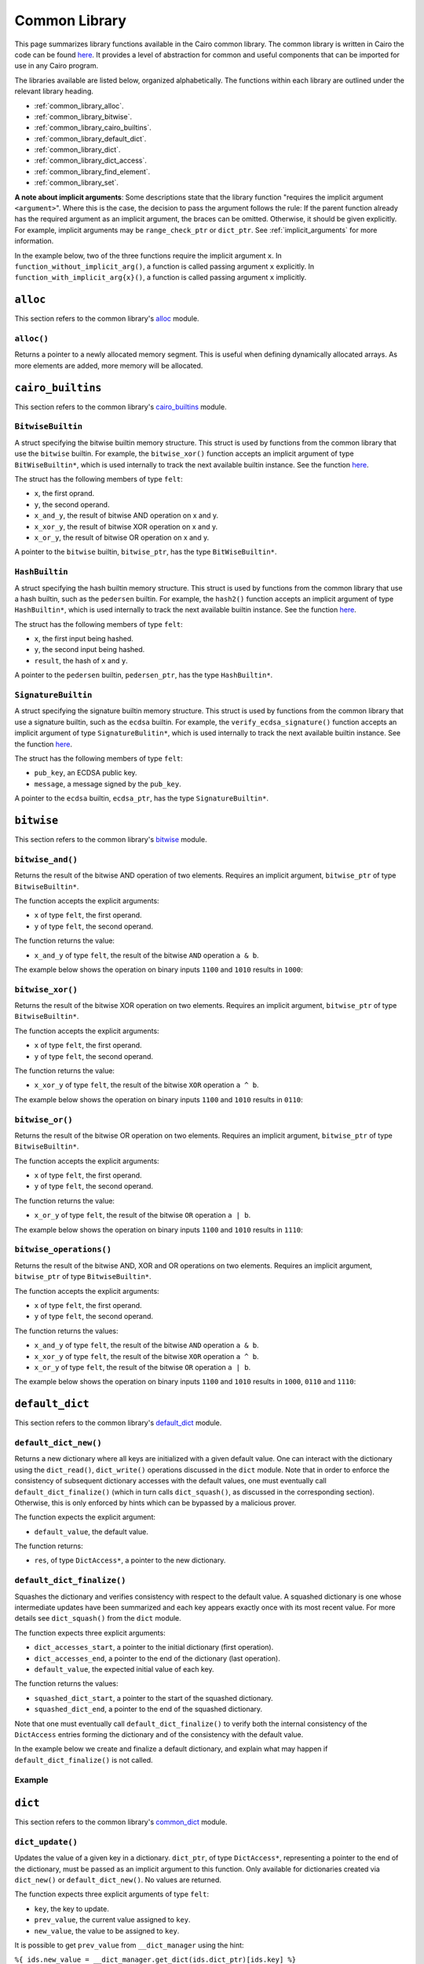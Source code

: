 Common Library
==============

This page summarizes library functions available in the Cairo common library.
The common library is written in Cairo the code can be found
`here
<https://github.com/starkware-libs/cairo-lang/tree/master/src/starkware/cairo/common>`_. It
provides a level of abstraction for common and useful components that can be imported
for use in any Cairo program.

The libraries available are listed below, organized alphabetically. The functions
within each library are outlined under the relevant library heading.

-   :ref:`common_library_alloc`.
-   :ref:`common_library_bitwise`.
-   :ref:`common_library_cairo_builtins`.
-   :ref:`common_library_default_dict`.
-   :ref:`common_library_dict`.
-   :ref:`common_library_dict_access`.
-   :ref:`common_library_find_element`.
-   :ref:`common_library_set`.

..  TODO (perama, 16/06/2021): Move the link above when the section is complete.
    -   :ref:`common_library_hash`
    -   :ref:`common_library_hash_chain`
    -   :ref:`common_library_hash_state`
    -   :ref:`common_library_invoke`
    -   :ref:`common_library_keccak`
    -   :ref:`common_library_math`
    -   :ref:`common_library_math_cmp`
    -   :ref:`common_library_memcpy`
    -   :ref:`common_library_merkle_multi_update`
    -   :ref:`common_library_merkle_update`
    -   :ref:`common_library_pow`
    -   :ref:`common_library_registers`
    -   :ref:`common_library_serialize`
    -   :ref:`common_library_signature`
    -   :ref:`common_library_small_merkle_tree`
    -   :ref:`common_library_squash_dict`
    -   :ref:`common_library_uint256`

**A note about implicit arguments**: Some descriptions state that the library function
"requires the implicit argument ``<argument>``". Where this is the case, the decision to
pass the argument follows the rule: If the parent function already has the
required argument as an implicit argument, the braces can be omitted. Otherwise, it
should be given explicitly. For example, implicit
arguments may be ``range_check_ptr`` or ``dict_ptr``. See :ref:`implicit_arguments`
for more information.

In the example below, two of the three functions require the implicit argument ``x``.
In ``function_without_implicit_arg()``, a function is called passing argument ``x`` explicitly.
In ``function_with_implicit_arg{x}()``, a function is called passing argument ``x`` implicitly.

.. tested-code:: cairo library_implicits0

    func function_without_implicit_arg():
        let x = 0
        # x must be passed explicitly since it's not an
        # implicit argument of this function.
        function_with_implicit_arg{x=x}()
        return ()
    end

    func function_with_implicit_arg{x}():
        # x is an implicit argument of this function
        # so it does not need to be passed explicitly.
        another_function_with_implicit_arg()
        return ()
    end

    func another_function_with_implicit_arg{x}():
        return ()
    end

.. _common_library_alloc:

``alloc``
---------

This section refers to the common library's
`alloc <https://github.com/starkware-libs/cairo-lang/blob/master/src/starkware/cairo/common/alloc.cairo>`_
module.

``alloc()``
***********

Returns a pointer to a newly allocated memory segment.
This is useful when defining dynamically allocated
arrays. As more elements are added, more memory will be allocated.

.. tested-code:: cairo alloc_alloc

    from starkware.cairo.common.alloc import alloc

    # Allocate a memory segment.
    let (array_ptr : felt*) = alloc()

    # Allocate a memory segment for an array of structs.
    let (local struct_array_ptr : MyStruct*) = alloc()

.. _common_library_cairo_builtins:

``cairo_builtins``
------------------

This section refers to the common library's
`cairo_builtins <https://github.com/starkware-libs/cairo-lang/blob/master/src/starkware/cairo/common/cairo_builtins.cairo>`_
module.

``BitwiseBuiltin``
******************

A struct specifying the bitwise builtin memory structure.
This struct is used by functions from the common library that use the ``bitwise`` builtin.
For example, the ``bitwise_xor()`` function accepts an implicit
argument of type ``BitWiseBuiltin*``, which is used internally to track the next available
builtin instance. See the function
`here <https://github.com/starkware-libs/cairo-lang/blob/master/src/starkware/cairo/common/bitwise.cairo>`__.

The struct has the following members of type ``felt``:

-   ``x``, the first oprand.
-   ``y``, the second operand.
-   ``x_and_y``, the result of bitwise AND operation on x and y.
-   ``x_xor_y``, the result of bitwise XOR operation on x and y.
-   ``x_or_y``, the result of bitwise OR operation on x and y.

A pointer to the ``bitwise`` builtin, ``bitwise_ptr``, has the type ``BitWiseBuiltin*``.


``HashBuiltin``
***************

A struct specifying the hash builtin memory structure.
This struct is used by functions from the common library that use a hash builtin,
such as the ``pedersen`` builtin. For example, the ``hash2()`` function accepts an implicit
argument of type ``HashBuiltin*``, which is used internally to track the next available
builtin instance. See the function
`here <https://github.com/starkware-libs/cairo-lang/blob/master/src/starkware/cairo/common/hash.cairo>`__.

The struct has the following members of type ``felt``:

-   ``x``, the first input being hashed.
-   ``y``, the second input being hashed.
-   ``result``, the hash of ``x`` and ``y``.

A pointer to the ``pedersen`` builtin, ``pedersen_ptr``, has the type ``HashBuiltin*``.

``SignatureBuiltin``
********************

A struct specifying the signature builtin memory structure.
This struct is used by functions from the common library that use a signature builtin,
such as the ``ecdsa`` builtin. For example, the ``verify_ecdsa_signature()`` function
accepts an implicit argument of type ``SignatureBulitin*``, which is used internally
to track the next available builtin instance. See the function
`here <https://github.com/starkware-libs/cairo-lang/blob/master/src/starkware/cairo/common/signature.cairo>`__.

The struct has the following members of type ``felt``:

-   ``pub_key``, an ECDSA public key.
-   ``message``, a message signed by the ``pub_key``.

A pointer to the ``ecdsa`` builtin, ``ecdsa_ptr``, has the type ``SignatureBuiltin*``.

.. _common_library_bitwise:

``bitwise``
-----------

This section refers to the common library's
`bitwise <https://github.com/starkware-libs/cairo-lang/blob/master/src/starkware/cairo/common/bitwise.cairo>`_
module.

``bitwise_and()``
*****************

Returns the result of the bitwise AND operation of two elements. Requires an implicit
argument, ``bitwise_ptr`` of type ``BitwiseBuiltin*``.

The function accepts the explicit arguments:

-   ``x`` of type ``felt``, the first operand.
-   ``y`` of type ``felt``, the second operand.

The function returns the value:

-   ``x_and_y`` of type ``felt``, the result of the bitwise ``AND`` operation ``a & b``.

The example below shows the operation on binary inputs ``1100`` and ``1010``
results in ``1000``:

.. tested-code:: cairo library_bitwise_and

    from starkware.cairo.common.bitwise import bitwise_and

    let (result) = bitwise_and(12, 10)  # Binary (1100, 1010).
    assert result = 8  # Binary 1000.

``bitwise_xor()``
*****************

Returns the result of the bitwise XOR operation on two elements. Requires an implicit
argument, ``bitwise_ptr`` of type ``BitwiseBuiltin*``.

The function accepts the explicit arguments:

-   ``x`` of type ``felt``, the first operand.
-   ``y`` of type ``felt``, the second operand.

The function returns the value:

-   ``x_xor_y`` of type ``felt``, the result of the bitwise ``XOR`` operation ``a ^ b``.

The example below shows the operation on binary inputs ``1100`` and ``1010``
results in ``0110``:

.. tested-code:: cairo library_bitwise_xor

    from starkware.cairo.common.bitwise import bitwise_xor

    let (result) = bitwise_xor(12, 10)  # Binary (1100, 1010).
    assert result = 6  # Binary 0110.

``bitwise_or()``
****************

Returns the result of the bitwise OR operation on two elements. Requires an implicit
argument, ``bitwise_ptr`` of type ``BitwiseBuiltin*``.

The function accepts the explicit arguments:

-   ``x`` of type ``felt``, the first operand.
-   ``y`` of type ``felt``, the second operand.

The function returns the value:

-   ``x_or_y`` of type ``felt``, the result of the bitwise ``OR`` operation ``a | b``.

The example below shows the operation on binary inputs ``1100`` and ``1010``
results in ``1110``:

.. tested-code:: cairo library_bitwise_or

    from starkware.cairo.common.bitwise import bitwise_or

    let (result) = bitwise_or(12, 10)  # Binary (1100, 1010).
    assert result = 14  # Binary 1110.

``bitwise_operations()``
************************

Returns the result of the bitwise AND, XOR and OR operations on two elements. Requires
an implicit argument, ``bitwise_ptr`` of type ``BitwiseBuiltin*``.

The function accepts the explicit arguments:

-   ``x`` of type ``felt``, the first operand.
-   ``y`` of type ``felt``, the second operand.

The function returns the values:

-   ``x_and_y`` of type ``felt``, the result of the bitwise ``AND`` operation ``a & b``.
-   ``x_xor_y`` of type ``felt``, the result of the bitwise ``XOR`` operation ``a ^ b``.
-   ``x_or_y`` of type ``felt``, the result of the bitwise ``OR`` operation ``a | b``.

The example below shows the operation on binary inputs ``1100`` and ``1010``
results in ``1000``, ``0110`` and ``1110``:

.. tested-code:: cairo library_bitwise_operations

    from starkware.cairo.common.bitwise import bitwise_operations

    # Binary (1100, 1010).
    let (and, xor, or) = bitwise_operations(12, 10)
    assert and = 8  # Binary 1000.
    assert xor = 6  # Binary 0110.
    assert or = 14  # Binary 1110.

.. _common_library_default_dict:

``default_dict``
----------------

This section refers to the common library's
`default_dict <https://github.com/starkware-libs/cairo-lang/blob/master/src/starkware/cairo/common/default_dict.cairo>`_
module.

``default_dict_new()``
**********************

Returns a new dictionary where all keys are initialized with a given default value.
One can interact with the dictionary using the ``dict_read()``, ``dict_write()``
operations discussed in the ``dict`` module.
Note that in order to enforce the consistency of subsequent dictionary accesses with
the default values, one must eventually call ``default_dict_finalize()`` (which in turn calls
``dict_squash()``, as discussed in the corresponding section). Otherwise, this is only enforced
by hints which can be bypassed by a malicious prover.

The function expects the explicit argument:

-   ``default_value``, the default value.

The function returns:

-   ``res``, of type ``DictAccess*``, a pointer to the new dictionary.

``default_dict_finalize()``
***************************

Squashes the dictionary and verifies consistency with respect to the default value.
A squashed dictionary is one whose intermediate updates have been summarized and each
key appears exactly once with its most recent value.
For more details see ``dict_squash()`` from the ``dict`` module.

..  TODO (perama, 29/08/21): Add link when available (dict_squash).

The function expects three explicit arguments:

-   ``dict_accesses_start``, a pointer to the initial dictionary (first operation).
-   ``dict_accesses_end``, a pointer to the end of the dictionary (last operation).
-   ``default_value``, the expected initial value of each key.

The function returns the values:

-   ``squashed_dict_start``, a pointer to the start of the squashed dictionary.
-   ``squashed_dict_end``, a pointer to the end of the squashed dictionary.

Note that one must eventually call ``default_dict_finalize()`` to verify both the internal
consistency of the ``DictAccess`` entries forming the dictionary and of the consistency
with the default value.

In the example below we create and finalize a default dictionary, and explain what
may happen if ``default_dict_finalize()`` is not called.

Example
*******

.. tested-code:: cairo library_default_dict_finalize

    %builtins range_check

    from starkware.cairo.common.default_dict import (
        default_dict_new, default_dict_finalize)
    from starkware.cairo.common.dict import dict_write, dict_update

    func main{range_check_ptr}() -> ():
        alloc_locals
        let (local my_dict_start) = default_dict_new(default_value=7)
        let my_dict = my_dict_start
        dict_write{dict_ptr=my_dict}(key=0, new_value=8)
        # The following is an inconsistent update, the entry with
        # key 1 still contains the default value 7.
        # This will fail while using the library's hints
        # but can be made to pass by a malicious prover.

        # For a honest prover, this will fail in the library's hints,
        # but a malicious prover can make the following dict_update
        # pass. However, if it does, the code will necessarily fail
        # at default_dict_finalize.
        # dict_update{dict_ptr=my_dict}(key=1, prev_value=8, new_value=9)

        # Finalize fails for the malicious prover with extra update.
        let (finalized_dict_start, finalized_dict_end) = default_dict_finalize(
            my_dict_start, my_dict, 7)
        return ()
    end

.. _common_library_dict:

``dict``
--------

This section refers to the common library's
`common_dict <https://github.com/starkware-libs/cairo-lang/blob/master/src/starkware/cairo/common/dict.cairo>`_
module.

``dict_update()``
*****************

Updates the value of a given key in a dictionary. ``dict_ptr``, of type ``DictAccess*``,
representing a pointer to the end of the dictionary, must be passed as an
implicit argument to this function. Only available for dictionaries created via ``dict_new()``
or ``default_dict_new()``. No values are returned.

The function expects three explicit arguments of type ``felt``:

-   ``key``, the key to update.
-   ``prev_value``, the current value assigned to ``key``.
-   ``new_value``, the value to be assigned to ``key``.

It is possible to get ``prev_value`` from ``__dict_manager`` using the hint:

``%{ ids.new_value = __dict_manager.get_dict(ids.dict_ptr)[ids.key] %}``

The example demonstrates how to update the value of a specified key for a
dictionary whose end pointer is referenced by ``dict_end``.

.. tested-code:: cairo library_dict_update0

    %builtins range_check

    from starkware.cairo.common.dict import (
        dict_new, dict_write, dict_update, dict_squash)

    func main{range_check_ptr}() -> ():
        %{ initial_dict = {0: 0} %}
        let (dict_start) = dict_new()
        let dict_end = dict_start
        dict_write{dict_ptr=dict_end}(key=0, new_value=1)
        dict_update{dict_ptr=dict_end}(
            key=0, prev_value=1, new_value=2)
        return ()
    end

One can think of ``dict_update()`` as a conditional write. Passing ``prev_value``
ensures that an override will only occur in case the current value equals ``prev_value``.
Note that this is only verified at the hint level and consistency relies on eventual
squashing.

``dict_squash()``
*****************

Squashes a dictionary represented by an array of read/write logs.
A squashed dictionary is one whose intermediate updates have been summarized and each key
appears exactly once with its most recent value. This is the only function in this module that
asserts the consistency of accesses to the dictionary represented by the ``DictAccess`` array.
A program that uses dict operations without invoking ``dict_squash()`` can run successfully
even if it contains inconsistent dictionary operations (see example below).

The function uses the ``range_check`` builtin and thus
requires ``range_check_pointer`` as an implicit argument

The function expects two explicit arguments of type ``DictAccess*``:

-   ``dict_accesses_start``, a pointer to the start of the dictionary (first operation).
-   ``dict_accesses_end``, a pointer to the end of the dictionary (last operation).

The function returns two values of type ``DictAccess*``:

-   ``squashed_dict_start``, a pointer to the start of the squashed dictionary.
-   ``squashed_dict_end``, a pointer to the end of the squashed dictionary.

The only function that uses ``dict_accesses_start`` is ``dict_squash()``. All
other dictionary operations append to the array of ``DictAccess`` instances.

.. tested-code:: cairo library_dict_squash

    %builtins range_check

    from starkware.cairo.common.dict import (
        dict_new, dict_write, dict_update, dict_squash)

    func main{range_check_ptr}() -> ():
        %{ initial_dict = {0: 0} %}
        let (dict_start) = dict_new()
        let dict_end = dict_start
        dict_write{dict_ptr=dict_end}(0, 1)
        dict_update{dict_ptr=dict_end}(0, 1, 2)
        let (squashed_dict_start, squashed_dict_end) = dict_squash{
            range_check_ptr=range_check_ptr}(dict_start, dict_end)
        # The following is an inconsistent update, 'prev_value'
        # is now '2'. This will fail while using the library's hints
        # but can be made to pass by a malicious prover.
        dict_update{dict_ptr=squashed_dict_end}(
            key=0, prev_value=3, new_value=2)
        # Squash fails. Even a malicious prover can't pass
        # verification for a failed dict_squash operation.
        let (squashed_dict_start, squashed_dict_end) = dict_squash{
            range_check_ptr=range_check_ptr}(
            squashed_dict_start, squashed_dict_end)
        return ()
    end

.. _common_library_dict_access:

``dict_access``
---------------

This section refers to the common library's
`common_dict_access <https://github.com/starkware-libs/cairo-lang/blob/master/src/starkware/cairo/common/dict_access.cairo>`_
module.

``DictAccess``
**************

A struct specifying the ``DictAccess`` memory structure. Cairo simulates dictionaries
by an array of read-modify-write instructions, which are logged by the ``DictAccess`` struct.
The consistency of such an array can be verified by applying ``squash_dict()``.

For libraries that abstract Cairo's representation of dictionaries and allow a more
standard dictionary interface than what will be shown here, see the
``dict`` and ``default_dict`` modules in the common library.

The struct has the following members of type ``felt``:

-   ``key``, the key of a key-value pair.
-   ``prev_value``, the previous value iof a key-value pair.
-   ``new_value``, the current value of a key-value pair.

In the example below, a dictionary is created by adding ``DictAccess`` structs to an array
and manually incrementing a pointer to the end of the array.

.. tested-code:: cairo library_dictaccess0

    %builtins range_check

    from starkware.cairo.common.dict import dict_squash
    from starkware.cairo.common.squash_dict import squash_dict
    from starkware.cairo.common.alloc import alloc
    from starkware.cairo.common.dict_access import DictAccess

    func main{range_check_ptr}() -> ():
        alloc_locals
        let (dict_start : DictAccess*) = alloc()
        assert dict_start[0] = DictAccess(
            key=0, prev_value=100, new_value=100)
        assert dict_start[1] = DictAccess(
            key=1, prev_value=200, new_value=200)

        let dict_end = dict_start + 2 * DictAccess.SIZE
        # (dict_start, dict_end) now represents the dictionary
        # {0: 100, 1: 200}.

        # Now pass the dictionary to a function for inspection.
        check_key_ratio{dict_ptr=dict_end}(a=0, b=1)

        # Squash the dictionary from an array of 4 DictAccess structs
        # to an array of 2, with a single DictAccess entry per key.
        # Fails if the prover changed 'value_a' and 'value_b'.
        let (local squashed_dict_start : DictAccess*) = alloc()
        let (squashed_dict_end) = squash_dict{
            range_check_ptr=range_check_ptr}(
            dict_start, dict_end, squashed_dict_start)
        return ()
    end

``check_key_ratio()`` checks that the value of key ``b`` is double the value of key ``a``.
This will only be enforced if we eventually call ``squash_dict()``.

.. tested-code:: cairo library_dictaccess1

    func check_key_ratio{dict_ptr : DictAccess*}(a : felt, b : felt):
        alloc_locals
        # Adds more DictAccess entries to the existing array.
        # Values match previous entries and will be squashed.
        local value_a
        local value_b
        %{
            ids.value_a = 100  # Malicious prover may change.
            ids.value_b = 200
        %}
        assert value_a * 2 = value_b
        # Simulate dictionary read by appending a 'DictAccess'
        # instruction with 'prev_value=new_value=current_value'.
        assert dict_ptr[0] = DictAccess(
            key=a, prev_value=value_a, new_value=value_a)
        assert dict_ptr[1] = DictAccess(
            key=b, prev_value=value_b, new_value=value_b)
        let dict_end = dict_ptr + 2 * DictAccess.SIZE
        # A call to squash_dict() will ensure that the prover
        # used values that are consistent with the input dictionary.
        return ()
    end


.. _common_library_find_element:

``find_element``
----------------

This section refers to the common library's
`find_element <https://github.com/starkware-libs/cairo-lang/blob/master/src/starkware/cairo/common/find_element.cairo>`_
module.

``find_element()``
******************

Returns the pointer to an element in an array whose key matches a specified key. The function
requires the implicit argument ``range_check_ptr``. Note that if the array contains
multiple elements with the requested key, the function may return a pointer to any of them.

The function requires four explicit arguments:

-   ``array_ptr``, a pointer to an array.
-   ``elm_size``, the size (in memory cells) of each element in the array.
-   ``n_elms``, the number of elements in the array.
-   ``key``, the key to look for (the key is assumed to be the first member of
    each element in the array).

The function returns:

-   ``elm_ptr``, the pointer to an element whose first memory cell is ``key``
    (namely, ``[elm_ptr]=key``).

The function has the ability to receive the index of that element via a hint, which may
save proving time. If ``key`` is not found then a ``ValueError`` exception
will be raised while processing the library's hint. Note that a malicious prover
can't cause ``find_element()`` to succeed by changing the hint, as the Cairo
program will fail when the key is not present in the array.

.. tested-code:: cairo library_find_element

    %builtins range_check
    from starkware.cairo.common.find_element import find_element
    from starkware.cairo.common.alloc import alloc

    struct MyStruct:
        member a : felt
        member b : felt
    end

    func main{range_check_ptr}() -> ():
        # Create an array with MyStruct elements (1,2), (3,4), (5,6).
        alloc_locals
        let (local array_ptr : MyStruct*) = alloc()
        assert array_ptr[0] = MyStruct(a=1, b=2)
        assert array_ptr[1] = MyStruct(a=3, b=4)
        assert array_ptr[2] = MyStruct(a=5, b=6)

        # Find any element with key '5'.
        let (element_ptr : MyStruct*) = find_element(
            array_ptr=array_ptr,
            elm_size=MyStruct.SIZE,
            n_elms=3,
            key=5)
        # A pointer to the element with index 2 is returned.
        assert element_ptr.a = 5
        assert element_ptr.b = 6

        # Pass a known index in a hint to save proving time.
        %{ __find_element_index = 2 %}
        let (element_ptr : MyStruct*) = find_element(
            array_ptr=array_ptr,
            elm_size=MyStruct.SIZE,
            n_elms=3,
            key=5)
        assert element_ptr.a = 5
        assert element_ptr.b = 6
        return ()
    end

``search_sorted_lower()``
*************************

Returns the pointer to the first element in the array whose first field is at least ``key``.
The array elements must be sorted by the first field in ascending order. If no such item exists,
it returns a pointer to the end of the array (after the last item). The function requires the
implicit argument ``range_check_ptr``.

The function accepts the arguments:

-   ``array_ptr``, a pointer to a sorted array.
-   ``elm_size``, the size (in memory cells) of each element in the array.
-   ``n_elms``, the number of elements in the array.
-   ``key``, the key lower bound (the key is assumed to be the first member of
    each element in the array).

The function returns:

-  ``elm_ptr``, the pointer to the first element whose key is greater or equal to the lower bound.

Continuing with the example above, with lower bound ``2``, the middle element is returned.

.. tested-code:: cairo library_search_sorted_lower

    from starkware.cairo.common.find_element import (
        search_sorted_lower)

    let (smallest_ptr : MyStruct*) = search_sorted_lower(
        array_ptr=array_ptr, elm_size=2, n_elms=3, key=2)
    assert smallest_ptr.a = 3
    assert smallest_ptr.b = 4

``search_sorted()``
*******************

Returns both the pointer to the first element in the array whose key matches a specified key, and
an indicator for the success of the search. The array elements must be sorted by the
first field in ascending order. If no such item exists, returns an undefined pointer,
and ``success=0``. The function requires the implicit argument ``range_check_ptr``.

The function accepts the arguments:

-   ``array_ptr``, the pointer to a sorted array.
-   ``elm_size``, the size (in memory cells) of each element in the array.
-   ``n_elms``, the number of elements in the array.
-   ``key``, the key to look for (the key is assumed to be the first member of
    each element in the array).

The function returns:

-   ``elm_ptr``, the pointer to the first element whose first member is ``key``,
    namely ``[elm_ptr] = key``.
-   ``success``, a ``felt`` which equals ``1`` if the key was found and ``0`` otherwise.

Continuing with the same example, since the array is sorted, searching for the key
``5`` leads to the last element.

.. tested-code:: cairo library_search_sorted

    from starkware.cairo.common.find_element import search_sorted

    let (first_ptr : MyStruct*, success_val) = search_sorted(
        array_ptr=array_ptr, elm_size=2, n_elms=3, key=5)
    assert success_val = 1
    assert first_ptr.a = 5
    assert first_ptr.b = 6
    # There is no element with key=2.
    let (first_ptr : MyStruct*, success_val) = search_sorted(
        array_ptr=array_ptr, elm_size=2, n_elms=3, key=2)
    assert success_val = 0

.. .. _common_library_hash:

..  ``hash``
..  --------

..  TODO(perama, 16/06/2021): Uncomment the link when the section is complete.
    This section refers to the common library's
    `hash <https://github.com/starkware-libs/cairo-lang/blob/master/src/starkware/cairo/common/hash.cairo>`_
    module.

.. .. _common_library_hash_chain:

..  ``hash_chain``
..  --------------

..  TODO(perama, 16/06/2021): Uncomment the link when the section is complete.
    This section refers to the common library's
    `hash_chain <https://github.com/starkware-libs/cairo-lang/blob/master/src/starkware/cairo/common/hash_chain.cairo>`_
    module.

.. .. _common_library_hash_state:

..  ``hash_state``
..  --------------

..  TODO(perama, 16/06/2021): Uncomment the link when the section is complete.
    This section refers to the common library's
    `hash_state <https://github.com/starkware-libs/cairo-lang/blob/master/src/starkware/cairo/common/hash_state.cairo>`_
    module.

.. .. _common_library_invoke:

..  ``invoke``
..  ----------

..  TODO(perama, 16/06/2021): Uncomment the link when the section is complete.
    This section refers to the common library's
    `invoke <https://github.com/starkware-libs/cairo-lang/blob/master/src/starkware/cairo/common/invoke.cairo>`_
    module.

.. .. _common_library_keccak:

..  ``keccak``
..  ----------

..  TODO (perama, 26/08/2021): Uncomment the link when the section is complete.
    This section refers to the common library's
    `keccak <https://github.com/starkware-libs/cairo-lang/blob/master/src/starkware/cairo/common/keccak.cairo>`_
    module.

.. .. _common_library_math:

..  ``math``
..  --------

..  TODO(perama, 16/06/2021): Uncomment the link when the section is complete.
    This section refers to the common library's
    `math <https://github.com/starkware-libs/cairo-lang/blob/master/src/starkware/cairo/common/math.cairo>`_
    module.

.. .. _common_library_math_cmp:

..  ``math_cmp``
..  ------------

..  TODO (perama, 26/08/2021): Uncomment the link when the section is complete.
    This section refers to the common library's
    `math_cmp <https://github.com/starkware-libs/cairo-lang/blob/master/src/starkware/cairo/common/math_cmp.cairo>`_
    module.

.. .. _common_library_memcpy:

..  ``memcpy``
..  ----------

..  TODO(perama, 16/06/2021): Uncomment the link when the section is complete.
    This section refers to the common library's
    `memcpy <https://github.com/starkware-libs/cairo-lang/blob/master/src/starkware/cairo/common/memcpy.cairo>`_
    module.

.. .. _common_library_merkle_multi_update:

..  ``merkle_multi_update``
..  -----------------------

..  TODO(perama, 16/06/2021): Uncomment the link when the section is complete.
    This section refers to the common library's
    `merkle_multi_update <https://github.com/starkware-libs/cairo-lang/blob/master/src/starkware/cairo/common/merkle_multi_update.cairo>`_
    module.

.. .. _common_library_merkle_update:

..  ``merkle_update``
..  -----------------

..  TODO(perama, 16/06/2021): Uncomment the link when the section is complete.
    This section refers to the common library's
    `merkle_update <https://github.com/starkware-libs/cairo-lang/blob/master/src/starkware/cairo/common/merkle_update.cairo>`_
    module.

.. .. _common_library_pow:

..  ``pow``
..  -------

..  TODO (perama, 26/08/2021): Uncomment the link when the section is complete.
    This section refers to the common library's
    `pow <https://github.com/starkware-libs/cairo-lang/blob/master/src/starkware/cairo/common/pow.cairo>`_
    module.

.. .. _common_library_registers:

..  ``registers``
..  --------------

..  TODO(perama, 16/06/2021): Uncomment the link when the section is complete.
    This section refers to the common library's
    `registers <https://github.com/starkware-libs/cairo-lang/blob/master/src/starkware/cairo/common/registers.cairo>`_
    module.

.. .. _common_library_serialize:

..  ``serialize``
..  -------------

..  TODO(perama, 16/06/2021): Uncomment the link when the section is complete.
    This section refers to the common library's
    `serialize <https://github.com/starkware-libs/cairo-lang/blob/master/src/starkware/cairo/common/serialize.cairo>`_
    module.

.. _common_library_set:

``set``
-------

This section refers to the common library's
`set <https://github.com/starkware-libs/cairo-lang/blob/master/src/starkware/cairo/common/set.cairo>`_
module.

``set_add()``
*************

This function either appends an element to a given array or asserts that it exists.
An honest prover should not append the element if it is already present,
but this is not verified. The function requires the implicit arguments
``set_end_ptr`` (the pointer to the end of the list) and ``range_check_ptr``.

The function expects three explicit arguments:

- ``set_ptr``, the pointer to the start of the list.
- ``elm_size``, the size of each list element.
- ``elm_ptr``, a pointer to the element being added.

.. tested-code:: cairo library_set

    %builtins range_check

    from starkware.cairo.common.alloc import alloc
    from starkware.cairo.common.set import set_add

    struct MyStruct:
        member a : felt
        member b : felt
    end

    func main{range_check_ptr}():
        alloc_locals

        # An array containing two structs.
        let (local my_list : MyStruct*) = alloc()
        assert my_list[0] = MyStruct(a=1, b=3)
        assert my_list[1] = MyStruct(a=5, b=7)

        # Suppose that we want to add the element
        # MyStruct(a=1, b=3), but only if it is not already
        # present (for the purpose of the example the contents of the
        # array are known, but this doesn't have to be the case)
        let list_end : felt* = &my_list[2]
        let (new_elm : MyStruct*) = alloc()
        assert new_elm[0] = MyStruct(a=2, b=3)

        set_add{set_end_ptr=list_end}(
            set_ptr=my_list,
            elm_size=MyStruct.SIZE,
            elm_ptr=new_elm)
        return ()
    end

.. .. _common_library_signature:

..  ``signature``
..  -------------

..  TODO(perama, 16/06/2021): Uncomment the link when the section is complete.
    This section refers to the common library's
    `signature <https://github.com/starkware-libs/cairo-lang/blob/master/src/starkware/cairo/common/signature.cairo>`_
    module.

.. .. _common_library_small_merkle_tree:

..  ``small_merkle_tree``
..  ---------------------

..  TODO(perama, 16/06/2021): Uncomment the link when the section is complete.
    This section refers to the common library's
    `small_merkle_tree <https://github.com/starkware-libs/cairo-lang/blob/master/src/starkware/cairo/common/small_merkle_tree.cairo>`_
    module.

.. .. _common_library_squash_dict:

..  ``squash_dict``
..  ---------------

..  TODO(perama, 16/06/2021): Uncomment the link when the section is complete.
    This section refers to the common library's
    `squash_dict <https://github.com/starkware-libs/cairo-lang/blob/master/src/starkware/cairo/common/squash_dict.cairo>`_
    module.

.. .. _common_library_uint256:

..  ``uint256``
..  -----------

..  TODO(perama, 16/06/2021): Uncomment the link when the section is complete.
    This section refers to the common library's
    `uint256 <://github.com/starkware-libs/cairo-lang/blob/master/src/starkware/cairo/common/uint256.cairo>`_
    module.
